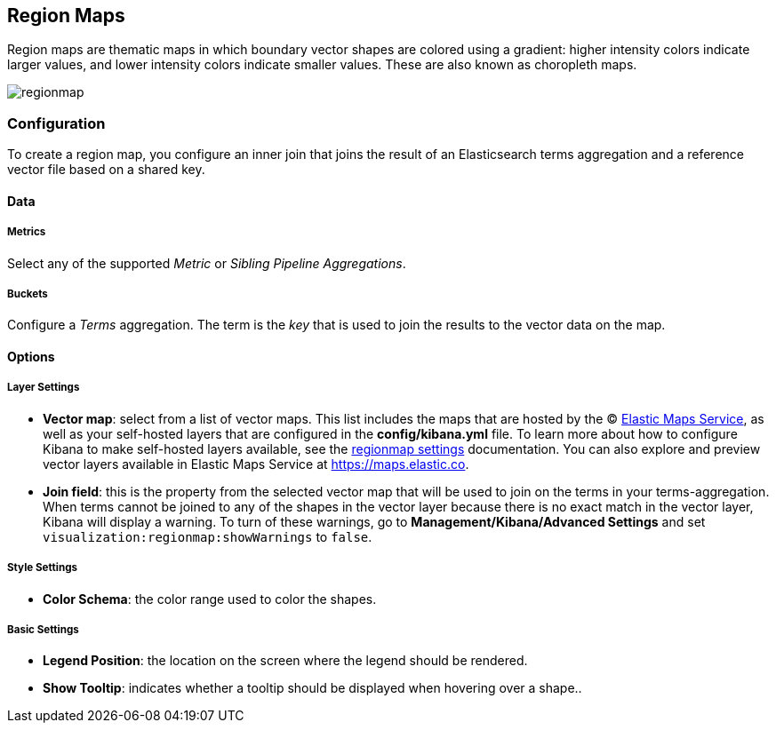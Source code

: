 [[regionmap]]
== Region Maps

Region maps are thematic maps in which boundary vector shapes are colored using a gradient: 
higher intensity colors indicate larger values, and lower intensity colors indicate smaller values. 
These are also known as choropleth maps. 

image::images/regionmap.png[]

[float]
[[regionmap-configuration]]
=== Configuration

To create a region map, you configure an inner join that joins the result of an Elasticsearch terms aggregation 
and a reference vector file based on a shared key.

[float]
==== Data

[float]
===== Metrics

Select any of the supported _Metric_ or _Sibling Pipeline Aggregations_.

[float]
===== Buckets 

Configure a _Terms_ aggregation. The term is the _key_ that is used to join the results to the vector data on the map.

[float]
==== Options

[float]
===== Layer Settings
- *Vector map*: select from a list of vector maps. This list includes the maps that are hosted by the © https://www.elastic.co/elastic-maps-service[Elastic Maps Service],
as well as your self-hosted layers that are configured in the *config/kibana.yml* file. To learn more about how to configure Kibana
to make self-hosted layers available, see the <<regionmap-settings,regionmap settings>> documentation. You can also explore and preview vector layers available in Elastic Maps Service at https://maps.elastic.co[https://maps.elastic.co].
- *Join field*: this is the property from the selected vector map that will be used to join on the terms in your terms-aggregation. 
When terms cannot be joined to any of the shapes in the vector layer because there is no exact match in the vector layer, Kibana will display a warning.
To turn of these warnings, go to *Management/Kibana/Advanced Settings* and set `visualization:regionmap:showWarnings` to `false`.

[float]
===== Style Settings
- *Color Schema*: the color range used to color the shapes.

[float]
===== Basic Settings
- *Legend Position*: the location on the screen where the legend should be rendered.
- *Show Tooltip*: indicates whether a tooltip should be displayed when hovering over a shape..  